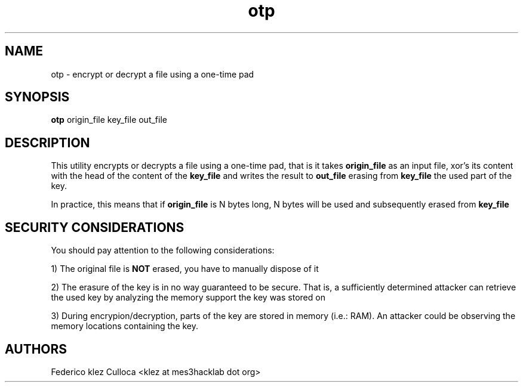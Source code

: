.TH otp 1 "Version 0.1" "USER COMMANDS"
.SH NAME
otp \- encrypt or decrypt a file using a one-time pad
.SH SYNOPSIS
.B otp
origin_file key_file out_file
.SH DESCRIPTION
This utility encrypts or decrypts a file using a one-time pad, that is it takes
.B origin_file
as an input file, xor's its content with the head of the content of the
.B key_file
and writes the result to
.B out_file
erasing from
.B key_file
the used part of the key.
.PP
In practice, this means that if
.B origin_file
is N bytes long, N bytes will be used and subsequently erased from
.B key_file
.SH SECURITY CONSIDERATIONS
You should pay attention to the following considerations:
.PP
1) The original file is
.B NOT
erased, you have to manually dispose of it
.PP
2) The erasure of the key is in no way guaranteed to be secure. That is, a sufficiently determined attacker can retrieve the used key by analyzing the memory support the key was stored on
.PP
3) During encrypion/decryption, parts of the key are stored in memory (i.e.: RAM). An attacker could be observing the memory locations containing the key.
.SH AUTHORS
Federico klez Culloca <klez at mes3hacklab dot org>
